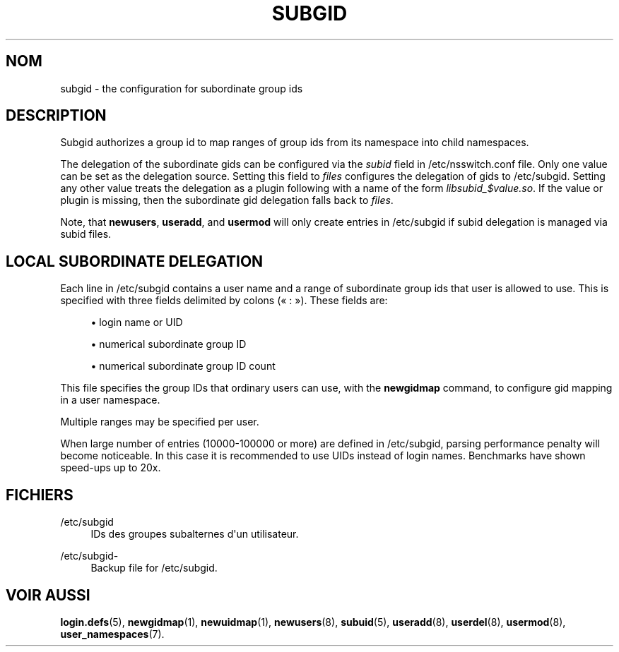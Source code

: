 '\" t
.\"     Title: subgid
.\"    Author: Eric Biederman
.\" Generator: DocBook XSL Stylesheets vsnapshot <http://docbook.sf.net/>
.\"      Date: 19/03/2025
.\"    Manual: File Formats and Configuration Files
.\"    Source: shadow-utils 4.17.4
.\"  Language: French
.\"
.TH "SUBGID" "5" "19/03/2025" "shadow\-utils 4\&.17\&.4" "File Formats and Configuration"
.\" -----------------------------------------------------------------
.\" * Define some portability stuff
.\" -----------------------------------------------------------------
.\" ~~~~~~~~~~~~~~~~~~~~~~~~~~~~~~~~~~~~~~~~~~~~~~~~~~~~~~~~~~~~~~~~~
.\" http://bugs.debian.org/507673
.\" http://lists.gnu.org/archive/html/groff/2009-02/msg00013.html
.\" ~~~~~~~~~~~~~~~~~~~~~~~~~~~~~~~~~~~~~~~~~~~~~~~~~~~~~~~~~~~~~~~~~
.ie \n(.g .ds Aq \(aq
.el       .ds Aq '
.\" -----------------------------------------------------------------
.\" * set default formatting
.\" -----------------------------------------------------------------
.\" disable hyphenation
.nh
.\" disable justification (adjust text to left margin only)
.ad l
.\" -----------------------------------------------------------------
.\" * MAIN CONTENT STARTS HERE *
.\" -----------------------------------------------------------------
.SH "NOM"
subgid \- the configuration for subordinate group ids
.SH "DESCRIPTION"
.PP
Subgid authorizes a group id to map ranges of group ids from its namespace into child namespaces\&.
.PP
The delegation of the subordinate gids can be configured via the
\fIsubid\fR
field in
/etc/nsswitch\&.conf
file\&. Only one value can be set as the delegation source\&. Setting this field to
\fIfiles\fR
configures the delegation of gids to
/etc/subgid\&. Setting any other value treats the delegation as a plugin following with a name of the form
\fIlibsubid_$value\&.so\fR\&. If the value or plugin is missing, then the subordinate gid delegation falls back to
\fIfiles\fR\&.
.PP
Note, that
\fBnewusers\fR,
\fBuseradd\fR, and
\fBusermod\fR
will only create entries in
/etc/subgid
if subid delegation is managed via subid files\&.
.SH "LOCAL SUBORDINATE DELEGATION"
.PP
Each line in
/etc/subgid
contains a user name and a range of subordinate group ids that user is allowed to use\&. This is specified with three fields delimited by colons (\(Fo\ \&:\ \&\(Fc)\&. These fields are:
.sp
.RS 4
.ie n \{\
\h'-04'\(bu\h'+03'\c
.\}
.el \{\
.sp -1
.IP \(bu 2.3
.\}
login name or UID
.RE
.sp
.RS 4
.ie n \{\
\h'-04'\(bu\h'+03'\c
.\}
.el \{\
.sp -1
.IP \(bu 2.3
.\}
numerical subordinate group ID
.RE
.sp
.RS 4
.ie n \{\
\h'-04'\(bu\h'+03'\c
.\}
.el \{\
.sp -1
.IP \(bu 2.3
.\}
numerical subordinate group ID count
.RE
.PP
This file specifies the group IDs that ordinary users can use, with the
\fBnewgidmap\fR
command, to configure gid mapping in a user namespace\&.
.PP
Multiple ranges may be specified per user\&.
.PP
When large number of entries (10000\-100000 or more) are defined in
/etc/subgid, parsing performance penalty will become noticeable\&. In this case it is recommended to use UIDs instead of login names\&. Benchmarks have shown speed\-ups up to 20x\&.
.SH "FICHIERS"
.PP
/etc/subgid
.RS 4
IDs des groupes subalternes d\*(Aqun utilisateur\&.
.RE
.PP
/etc/subgid\-
.RS 4
Backup file for /etc/subgid\&.
.RE
.SH "VOIR AUSSI"
.PP
\fBlogin.defs\fR(5),
\fBnewgidmap\fR(1),
\fBnewuidmap\fR(1),
\fBnewusers\fR(8),
\fBsubuid\fR(5),
\fBuseradd\fR(8),
\fBuserdel\fR(8),
\fBusermod\fR(8),
\fBuser_namespaces\fR(7)\&.
